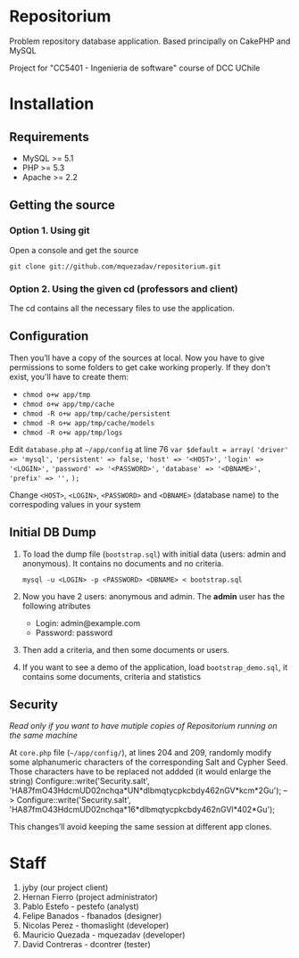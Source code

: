 * Repositorium

Problem repository database application. Based principally on CakePHP and MySQL

Project for "CC5401 - Ingenieria de software" course of DCC UChile

* Installation
** Requirements
   
   + MySQL >= 5.1 
   + PHP >= 5.3
   + Apache >= 2.2 


** Getting the source

*** Option 1. Using git

Open a console and get the source

=git clone git://github.com/mquezadav/repositorium.git=

*** Option 2. Using the given cd (professors and client)

The cd contains all the necessary files to use the application.

** Configuration


Then you’ll have a copy of the sources at local. Now you have to give permissions to some folders to get cake working properly. If they don't exist, you'll have to create them:

- =chmod o+w app/tmp=
- =chmod o+w app/tmp/cache=
- =chmod -R o+w app/tmp/cache/persistent=
- =chmod -R o+w app/tmp/cache/models=
- =chmod -R o+w app/tmp/logs=


Edit =database.php= at =~/app/config=  at line 76 
        =var $default = array(=
                ='driver' => 'mysql',=
                ='persistent' => false,=
                ='host' => '<HOST>',=
                ='login' => '<LOGIN>',=
                ='password' => '<PASSWORD>',=
                ='database' => '<DBNAME>',=
                ='prefix' => '',=
       =);=


Change =<HOST>=, =<LOGIN>=, =<PASSWORD>= and =<DBNAME>= (database name) to the correspoding values in your system

** Initial DB Dump

1) To load the dump file (=bootstrap.sql=) with initial data (users: admin and anonymous). It contains no documents and no criteria. 

   =mysql -u <LOGIN> -p <PASSWORD> <DBNAME> < bootstrap.sql=

2) Now you have 2 users: anonymous and admin. The *admin* user has the following atributes
    - Login: admin@example.com
    - Password: password

3) Then add a criteria, and then some documents or users.

4) If you want to see a demo of the application, load =bootstrap_demo.sql=, it contains some documents, criteria and statistics

** Security 
/Read only if you want to have mutiple copies of Repositorium running on the same machine/

At =core.php= file (=~/app/config/=), at lines 204 and 209, randomly modify some alphanumeric characters of the corresponding Salt and Cypher Seed. Those characters have to be replaced not addded (it would enlarge the string)
Configure::write('Security.salt', 'HA87fmO43HdcmUD02nchqa*UN*dlbmqtycpkcbdy462nGV*kcm*2Gu'); -->  Configure::write('Security.salt', 'HA87fmO43HdcmUD02nchqa*16*dlbmqtycpkcbdy462nGVl*402*Gu');

This changes’ll avoid keeping the same session at different app clones.


* Staff
1. jyby (our project client) 
2. Hernan Fierro (project administrator) 
3. Pablo Estefo - pestefo (analyst) 
4. Felipe Banados - fbanados (designer) 
5. Nicolas Perez - thomaslight (developer) 
6. Mauricio Quezada - mquezadav (developer) 
7. David Contreras - dcontrer (tester)

